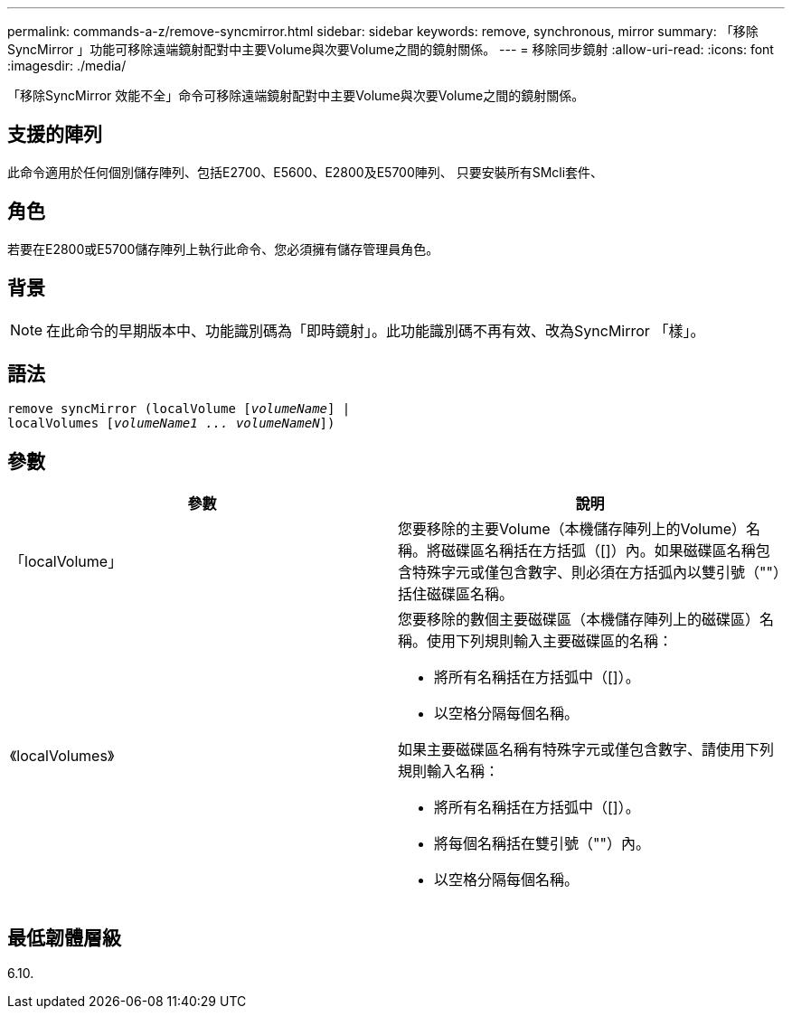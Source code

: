 ---
permalink: commands-a-z/remove-syncmirror.html 
sidebar: sidebar 
keywords: remove, synchronous, mirror 
summary: 「移除SyncMirror 」功能可移除遠端鏡射配對中主要Volume與次要Volume之間的鏡射關係。 
---
= 移除同步鏡射
:allow-uri-read: 
:icons: font
:imagesdir: ./media/


[role="lead"]
「移除SyncMirror 效能不全」命令可移除遠端鏡射配對中主要Volume與次要Volume之間的鏡射關係。



== 支援的陣列

此命令適用於任何個別儲存陣列、包括E2700、E5600、E2800及E5700陣列、 只要安裝所有SMcli套件、



== 角色

若要在E2800或E5700儲存陣列上執行此命令、您必須擁有儲存管理員角色。



== 背景

[NOTE]
====
在此命令的早期版本中、功能識別碼為「即時鏡射」。此功能識別碼不再有效、改為SyncMirror 「樣」。

====


== 語法

[listing, subs="+macros"]
----
remove syncMirror (localVolume pass:quotes[[_volumeName_]] |
localVolumes pass:quotes[[_volumeName1 ... volumeNameN_]])
----


== 參數

|===
| 參數 | 說明 


 a| 
「localVolume」
 a| 
您要移除的主要Volume（本機儲存陣列上的Volume）名稱。將磁碟區名稱括在方括弧（[]）內。如果磁碟區名稱包含特殊字元或僅包含數字、則必須在方括弧內以雙引號（""）括住磁碟區名稱。



 a| 
《localVolumes》
 a| 
您要移除的數個主要磁碟區（本機儲存陣列上的磁碟區）名稱。使用下列規則輸入主要磁碟區的名稱：

* 將所有名稱括在方括弧中（[]）。
* 以空格分隔每個名稱。


如果主要磁碟區名稱有特殊字元或僅包含數字、請使用下列規則輸入名稱：

* 將所有名稱括在方括弧中（[]）。
* 將每個名稱括在雙引號（""）內。
* 以空格分隔每個名稱。


|===


== 最低韌體層級

6.10.
